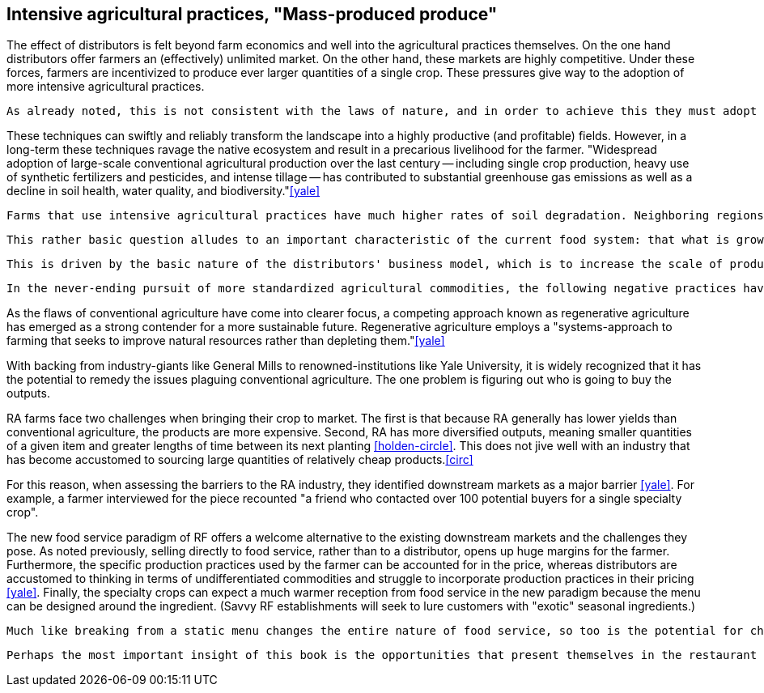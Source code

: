 == Intensive agricultural practices, "Mass-produced produce"

The effect of distributors is felt beyond farm economics and well into the agricultural practices themselves. On the one hand distributors offer farmers an (effectively) unlimited market. On the other hand, these markets are highly competitive.  Under these forces, farmers are incentivized to produce ever larger quantities of a single crop.  These pressures give way to the adoption of more intensive agricultural practices.

 As already noted, this is not consistent with the laws of nature, and in order to achieve this they must adopt intensive agricultural practices.

These techniques can swiftly and reliably transform the landscape into a highly productive (and profitable) fields.  However, in a long-term these techniques ravage the native ecosystem and result in a precarious livelihood for the farmer. "Widespread adoption of large-scale conventional agricultural production over the last century -- including single crop production, heavy use of synthetic fertilizers and pesticides, and intense tillage -- has contributed to substantial greenhouse gas emissions as well as a decline in soil health, water quality, and biodiversity."<<yale>>

 Farms that use intensive agricultural practices have much higher rates of soil degradation. Neighboring regions can be impacted by fertilizer runoff and pesticide spray. These practices cause in soil destruction this is clearly evident in the quality of the said farmland.

 This rather basic question alludes to an important characteristic of the current food system: that what is grown is not necessarily in the best interest of the farmer or the consumer.  Rather, the decision is influenced by the distributors who seek to _commodify_ the output.  That is, to produce it in ever-more consistent quantities and qualities and under an ever-widening range of conditions.  Such that a tomato from one grower is effectively the same as the next.

 This is driven by the basic nature of the distributors' business model, which is to increase the scale of production of a standardized commodity. But, as noted once already, food is not a standardized commodity.

 In the never-ending pursuit of more standardized agricultural commodities, the following negative practices have become endemic in conventional agriculture: "single crop production, heavy use of synthetic fertilizers and pesticides, and intense tillage" <<yale>>.  

As the flaws of conventional agriculture have come into clearer focus, a competing approach known as regenerative agriculture has emerged as a strong contender for a more sustainable future. Regenerative agriculture employs a "systems-approach to farming that seeks to improve natural resources rather than depleting them."<<yale>>

With backing from industry-giants like General Mills to renowned-institutions like Yale University, it is widely recognized that it has the potential to remedy the issues plaguing conventional agriculture. The one problem is figuring out who is going to buy the outputs.

RA farms face two challenges when bringing their crop to market. The first is that because RA generally has lower yields than conventional agriculture, the products are more expensive. Second, RA has more diversified outputs, meaning smaller quantities of a given item and greater lengths of time between its next planting <<holden-circle>>.  This does not jive well with an industry that has become accustomed to sourcing large quantities of relatively cheap products.<<circ>>

For this reason, when assessing the barriers to the RA industry, they identified downstream markets as a major barrier <<yale>>. For example, a farmer interviewed for the piece recounted "a friend who contacted over 100 potential buyers for a single specialty crop". 

The new food service paradigm of RF offers a welcome alternative to the existing downstream markets and the challenges they pose.  As noted previously, selling directly to food service, rather than to a distributor, opens up huge margins for the farmer. Furthermore, the specific production practices used by the farmer can be accounted for in the price, whereas distributors are accustomed to thinking in terms of undifferentiated commodities and struggle to incorporate production practices in their pricing <<yale>>.  Finally, the specialty crops can expect a much warmer reception from food service in the new paradigm because the menu can be designed around the ingredient. (Savvy RF establishments will seek to lure customers with "exotic" seasonal ingredients.)

 Much like breaking from a static menu changes the entire nature of food service, so too is the potential for change in the agricultural industry. 

 Perhaps the most important insight of this book is the opportunities that present themselves in the restaurant supply-chain. 
